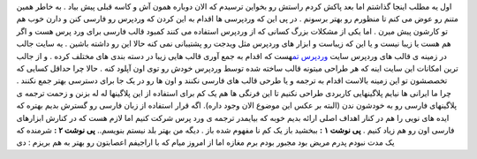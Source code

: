 .. title: کمبود قالب فارسی مشکل وردپرسی ها 
.. date: 2007/4/8 8:25:54

اول یه مطلب اینجا گذاشتم اما بعد پاکش کردم راستش رو بخواین ترسیدم که
الان دوباره همون آش و کاسه قبلی پیش بیاد . به خاطر همین متنم رو عوض می
کنم تا منظورم رو بهتر برسونم . در پی این که وردپرسی ها اقدام به این کردن
که وردپرس رو فارسی کنن و دارن خوب هم تو کارشون پیش میرن . اما یکی از
مشکلات بزرگ کسانی که از وردپرس استفاده می کنند کمبود قالب فارسی برای ورد
پرس هست و اگر هم هست یا زیبا نیست و یا این که زیباست و ابزار های وردپرس
مثل ویدجت رو پشتیبانی نمی کنه حالا این رو داشته باشین . یه سایت جالب در
زمینه ی قالب های وردپرس سایت `وردپرس
تم <http://www.wpthemesfree.com/>`__\ هست که اقدام به جمع آوری قالب هایی
زیبا در دسته بندی های مختلف کرده . و از جالب ترین امکانات این سایت اینه
که هر طراحی میتونه قالب ساخته شده توسط وردپرس خودش رو توی اون آپلود کنه
. حالا چرا حداقل کسایی که تخصصشون تو این زمینه بالاست اقدام به ترجمه و
یا طرحی قالب های فارسی نکنند و اون ها رو در یک جا برای دسترسی بهتر جمع
نکنند . چرا ما ایرانی ها نیایم پلاگینهایی کاربردی طراحی نکنیم تا این
فرنگی ها هم یک کم برای استفاده از این پلاگینها له له بزنن و زحمت ترجمه ی
پلاگینهای فارسی رو به خودشون ندن (البته بر عکس این موضوع الان وجود
داره). اگه قرار استفاده از زبان فارسی رو گسترش بدیم بهتره که ایده های
نویی را هم در کنار اهداف اصلی ارائه بدیم خوبه که بیایمدر ترجمه ی ورد پرس
شرکت کنیم اما لازم هست که در کنارش ابزارهای فارسی اون رو هم زیاد کنیم .
**پی نوشت ۱ :** ببخشید باز یک کم نا مفهوم شده باز . دیگه من بهتر بلد
نیستم بنویسم.. **پی نوشت ۲ :** شرمنده که یک مدت نبودم پدرم مریض بود
مجبور بودم برم مغازه اما از امروز میام که با اراجیفم اعصابتون رو بهتر به
هم بریزم : دی
